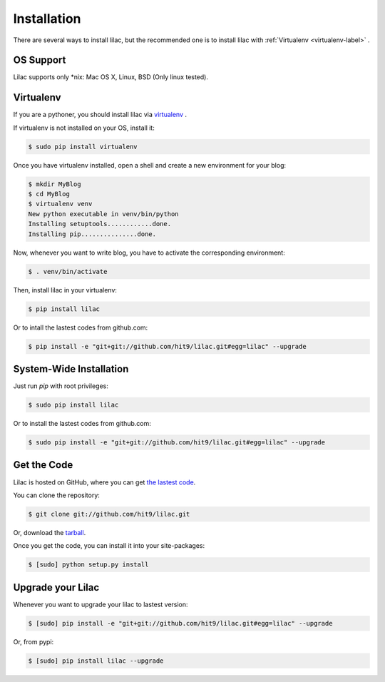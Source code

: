 .. _install:

Installation
============

There are several ways to install lilac, but the recommended one is to install lilac
with :ref:`Virtualenv <virtualenv-label>` .

OS Support
----------

Lilac supports only \*nix: Mac OS X, Linux, BSD (Only linux tested).

.. _virtualenv-label:

Virtualenv
----------

If you are a pythoner, you should install lilac via `virtualenv <http://www.virtualenv.org/>`_ .

If virtualenv is not installed on your OS, install it:

.. code-block:: bash

    $ sudo pip install virtualenv

Once you have virtualenv installed, open a shell and create a new environment for your blog:

.. code-block:: bash

    $ mkdir MyBlog
    $ cd MyBlog
    $ virtualenv venv
    New python executable in venv/bin/python
    Installing setuptools............done.
    Installing pip...............done.

Now, whenever you want to write blog, you have to activate the corresponding environment:

.. code-block:: bash

    $ . venv/bin/activate

Then, install lilac in your virtualenv:

.. code-block:: bash

    $ pip install lilac

Or to intall the lastest codes from github.com:

.. code-block:: bash

    $ pip install -e "git+git://github.com/hit9/lilac.git#egg=lilac" --upgrade

System-Wide Installation
------------------------

Just run `pip` with root privileges:

.. code-block:: bash

    $ sudo pip install lilac

Or to install the lastest codes from github.com:

.. code-block:: bash

    $ sudo pip install -e "git+git://github.com/hit9/lilac.git#egg=lilac" --upgrade

Get the Code
-------------

Lilac is hosted on GitHub, where you can get `the lastest code <https://github.com/hit9/lilac>`_.

You can clone the repository:

.. code-block:: bash

    $ git clone git://github.com/hit9/lilac.git

Or, download the `tarball <https://github.com/hit9/lilac/tarball/master>`_.

Once you get the code, you can install it into your site-packages:

.. code-block:: bash

    $ [sudo] python setup.py install

Upgrade your Lilac
-------------------

Whenever you want to upgrade your lilac to lastest version:

.. code-block:: bash

    $ [sudo] pip install -e "git+git://github.com/hit9/lilac.git#egg=lilac" --upgrade

Or, from pypi:

.. code-block:: bash

    $ [sudo] pip install lilac --upgrade
